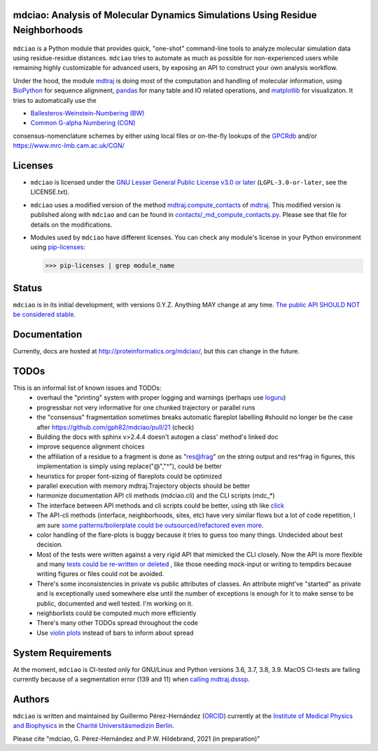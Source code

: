 mdciao: Analysis of Molecular Dynamics Simulations Using Residue Neighborhoods
==============================================================================

|Python Package| |Coverage| |DOI| |License|

.. figure:: doc/imgs/banner.png
   :scale: 33%

.. figure:: doc/imgs/interface.combined.png
   :scale: 33%

``mdciao`` is a Python module that provides quick, "one-shot" command-line tools to analyze molecular simulation data using residue-residue distances. ``mdciao`` tries to automate as much as possible for non-experienced users while remaining highly customizable for advanced users, by exposing an API to construct your own analysis workflow.

Under the hood, the module `mdtraj <https://mdtraj.org/>`_ is doing most of the computation and handling of molecular information, using `BioPython <https://biopython.org/>`_ for sequence alignment, `pandas <pandas.pydata.org/>`_ for many table and IO related operations, and `matplotlib <https://matplotlib.org.org>`_ for visualizaton. It tries to automatically use the

* `Ballesteros-Weinstein-Numbering (BW) <https://www.sciencedirect.com/science/article/pii/S1043947105800497>`_
* `Common G-alpha Numbering (CGN) <https://www.mrc-lmb.cam.ac.uk/CGN/faq.html>`_

consensus-nomenclature schemes by either using local files or on-the-fly lookups of the `GPCRdb <https://gpcrdb.org/>`_
and/or `<https://www.mrc-lmb.cam.ac.uk/CGN/>`_

Licenses
========
* ``mdciao`` is licensed under the `GNU Lesser General Public License v3.0 or later <https://www.gnu.org/licenses/lgpl-3.0-standalone.html>`_ (``LGPL-3.0-or-later``, see the LICENSE.txt).

* ``mdciao`` uses a modified version of the method `mdtraj.compute_contacts <https://github.com/mdtraj/mdtraj/blob/70a94ff87a6c4223ca1be78c752ef3ef452d3d44/mdtraj/geometry/contact.py#L42>`_  of `mdtraj <https://mdtraj.org/>`_. This modified version is published along with ``mdciao`` and can be found in `contacts/_md_compute_contacts.py <mdciao/contacts/_md_compute_contacts.py>`_. Please see that file for details on the modifications.

* Modules used by ``mdciao`` have different licenses. You can check any module's license in your Python environment using `pip-licenses <https://github.com/raimon49/pip-licenses>`_:

  >>> pip-licenses | grep module_name

Status
======
``mdciao`` is in its initial development, with versions 0.Y.Z. Anything MAY change at any time.
`The public API SHOULD NOT be considered stable <https://semver.org/#spec-item-4>`_.

Documentation
=============
Currently, docs are hosted at `<http://proteinformatics.org/mdciao/>`_, but this can change in the future.

TODOs
=====
This is an informal list of known issues and TODOs:
 * overhaul the "printing" system with proper logging and warnings (perhaps use `loguru <https://github.com/Delgan/loguru>`_)
 * progressbar not very informative for one chunked trajectory or parallel runs
 * the "consensus" fragmentation sometimes breaks automatic flareplot labelling #should no longer be the case after https://github.com/gph82/mdciao/pull/21 (check)
 * Building the docs with sphinx v>2.4.4 doesn't autogen a class' method's linked doc
 * improve sequence alignment choices
 * the affiliation of a residue to a fragment is done as "res@frag" on the string output and res^frag in figures, this implementation is simply using replace("@","^"), could be better
 * heuristics for proper font-sizing of flareplots could be optimized
 * parallel execution with memory mdtraj.Trajectory objects should be better
 * harmonize documentation API cli methods (mdciao.cli) and the CLI scripts (mdc_*)
 * The interface between API methods and cli scripts could be better, using sth like `click <https://click.palletsprojects.com/en/7.x/>`_
 * The API-cli methods (interface, neighborhoods, sites, etc) have very similar flows but a lot of code repetition, I am sure `some patterns/boilerplate could be outsourced/refactored even more <https://en.wikipedia.org/wiki/Technical_debt>`_.
 * color handling of the flare-plots is buggy because it tries to guess too many things. Undecided about best decision.
 * Most of the tests were written against a very rigid API that mimicked the CLI closely. Now the API is more flexible
   and many `tests could be re-written or deleted <https://en.wikipedia.org/wiki/Technical_debt>`_ , like those needing
   mock-input or writing to tempdirs because writing figures or files could not be avoided.
 * There's some inconsistencies in private vs public attributes of classes. An attribute might've "started" as private and is exceptionally used somewhere else until the number of exceptions is enough for it to make sense to be public, documented and well tested. I'm working on it.
 * neighborlists could be computed much more efficiently
 * There's many other TODOs spread throughout the code
 * Use `violin plots <https://matplotlib.org/stable/api/_as_gen/matplotlib.axes.Axes.violinplot.html>`_ instead of bars to inform about spread


System Requirements
===================
At the moment, ``mdciao`` is CI-tested only for GNU/Linux and Python versions
3.6, 3.7, 3.8, 3.9. MacOS CI-tests are failing currently because of a segmentation error (139 and 11) when `calling mdtraj.dsssp <https://github.com/gph82/mdciao/runs/2415051993?check_suite_focus=true>`_.

Authors
=======
``mdciao`` is written and maintained by Guillermo Pérez-Hernández (`ORCID <http://orcid.org/0000-0002-9287-8704>`_) currently at the `Institute of Medical Physics and Biophysics <https://biophysik.charite.de/ueber_das_institut/team/>`_ in the
`Charité Universitäsmedizin Berlin <https://www.charite.de/>`_.

Please cite "mdciao, G. Pérez-Hernández and P.W. Hildebrand, 2021 (in preparation)"


.. |Python Package| image::
   https://github.com/gph82/mdciao/actions/workflows/python-package.yml/badge.svg
   :target: https://github.com/gph82/mdciao/actions/workflows/python-package.yml

.. |Coverage| image::
   https://codecov.io/gh/gph82/mdciao/branch/master/graph/badge.svg?
   :target: https://codecov.io/gh/gph82/mdciao

.. |License| image::
    https://img.shields.io/github/license/gph82/mdciao

.. |DOI| image::
   https://zenodo.org/badge/DOI/10.5281/zenodo.4722809.svg
   :target: https://doi.org/10.5281/zenodo.4722809


